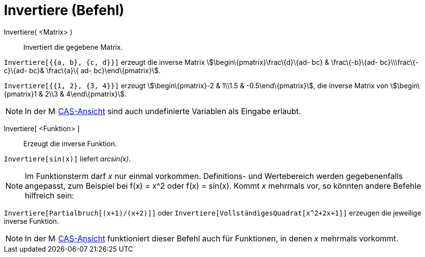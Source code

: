 = Invertiere (Befehl)
:page-en: commands/Invert
ifdef::env-github[:imagesdir: /de/modules/ROOT/assets/images]

Invertiere( <Matrix> )::
  Invertiert die gegebene Matrix.

[EXAMPLE]
====

`++Invertiere[{{a, b}, {c, d}}]++` erzeugt die inverse Matrix stem:[\begin\{pmatrix}\frac\{d}\{ad- bc} & \frac\{-b}\{ad-
bc}\\\frac\{-c}\{ad- bc}& \frac\{a}\{ ad- bc}\end\{pmatrix}].

====

[EXAMPLE]
====

`++Invertiere[{{1, 2}, {3, 4}}]++` erzeugt stem:[\begin\{pmatrix}-2 & 1\\1.5 & -0.5\end\{pmatrix}], die inverse Matrix
von stem:[\begin\{pmatrix}1 & 2\\3 & 4\end\{pmatrix}].

====

[NOTE]
====

In der image:16px-Menu_view_cas.svg.png[Menu view cas.svg,width=16,height=16] xref:/CAS_Ansicht.adoc[CAS-Ansicht] sind
auch undefinierte Variablen als Eingabe erlaubt.

====

Invertiere[ <Funktion> ]::
  Erzeugt die inverse Funktion.

[EXAMPLE]
====

`++Invertiere[sin(x)]++` liefert _arcsin(x)_.

====

[NOTE]
====

Im Funktionsterm darf _x_ nur einmal vorkommen. Definitions- und Wertebereich werden gegebenenfalls angepasst, zum
Beispiel bei f(x) = x^2 oder f(x) = sin(x). Kommt _x_ mehrmals vor, so könnten andere Befehle hilfreich sein:

[EXAMPLE]
====

`++Invertiere[Partialbruch[(x+1)/(x+2)]]++` oder `++Invertiere[VollständigesQuadrat[x^2+2x+1]]++` erzeugen die jeweilige
inverse Funktion.

====

====

[NOTE]
====

In der image:16px-Menu_view_cas.svg.png[Menu view cas.svg,width=16,height=16] xref:/CAS_Ansicht.adoc[CAS-Ansicht]
funktioniert dieser Befehl auch für Funktionen, in denen _x_ mehrmals vorkommt.

====
